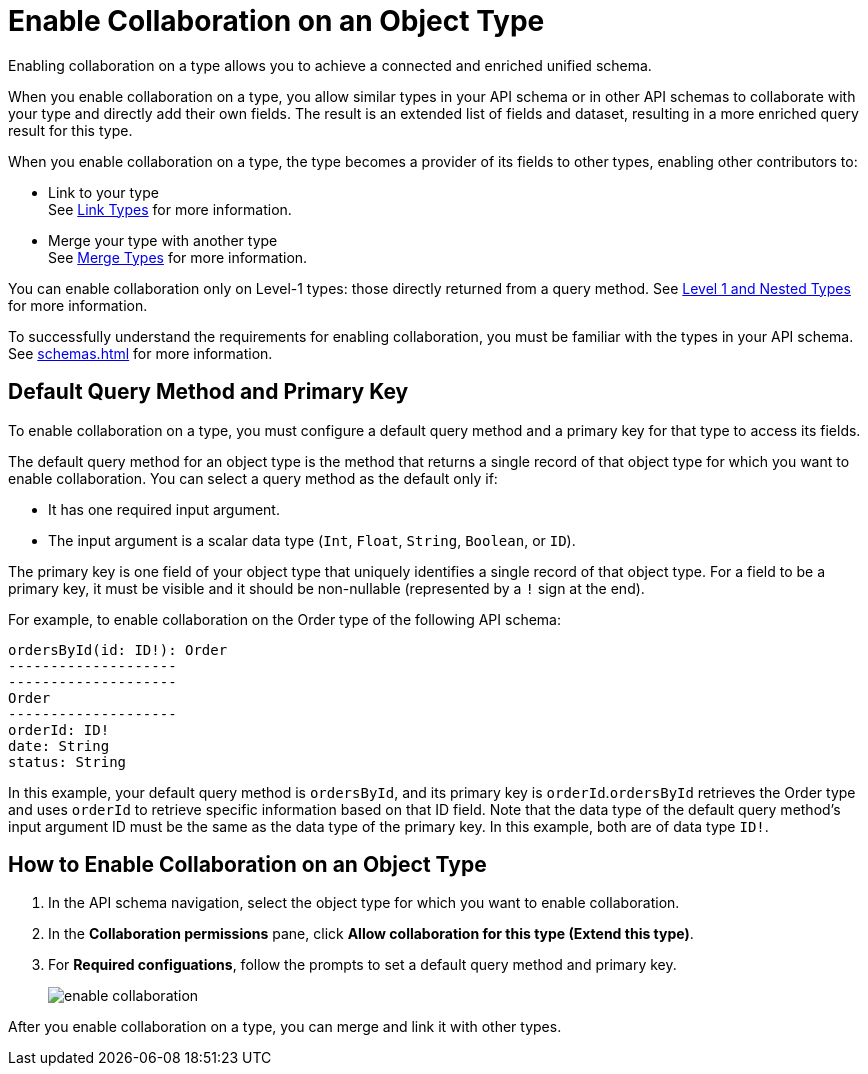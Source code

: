 = Enable Collaboration on an Object Type

Enabling collaboration on a type allows you to achieve a connected and enriched unified schema.

When you enable collaboration on a type, you allow similar types in your API schema or in other API schemas to collaborate with your type and directly add their own fields. The result is an extended list of fields and dataset, resulting in a more enriched query result for this type.

When you enable collaboration on a type, the type becomes a provider of its fields to other types, enabling other contributors to:

* Link to your type +
See xref:linking.adoc[Link Types] for more information.
* Merge your type with another type +
See xref:merge-types[Merge Types] for more information.

You can enable collaboration only on Level-1 types: those directly returned from a query method. See xref:schemas.adoc#level-1-nested-types[Level 1 and Nested Types] for more information.

To successfully understand the requirements for enabling collaboration, you must be familiar with the types in your API schema. See xref:schemas.adoc[] for more information.

== Default Query Method and Primary Key

To enable collaboration on a type, you must configure a default query method and a primary key for that type to access its fields.

The default query method for an object type is the method that returns a single record of that object type for which you want to enable collaboration. You can select a query method as the default only if:

* It has one required input argument.
* The input argument is a scalar data type (`Int`, `Float`, `String`, `Boolean`, or `ID`).

The primary key is one field of your object type that uniquely identifies a single record of that object type. For a field to be a primary key, it must be visible and it should be non-nullable (represented by a `!` sign at the end).

For example, to enable collaboration on the Order type of the following API schema:

[source]
--
ordersById(id: ID!): Order
--------------------
--------------------
Order
--------------------
orderId: ID!
date: String
status: String
--

In this example, your default query method is `ordersById`, and its primary key is `orderId`.`ordersById` retrieves the Order type and uses `orderId` to retrieve specific information based on that ID field. Note that the data type of the default query method’s input argument ID must be the same as the data type of the primary key. In this example, both are of data type `ID!`.

== How to Enable Collaboration on an Object Type

. In the API schema navigation, select the object type for which you want to enable collaboration.
. In the *Collaboration permissions* pane, click *Allow collaboration for this type (Extend this type)*.
. For *Required configuations*, follow the prompts to set a default query method and primary key.
+
image::enable-collaboration.png[]

After you enable collaboration on a type, you can merge and link it with other types.
